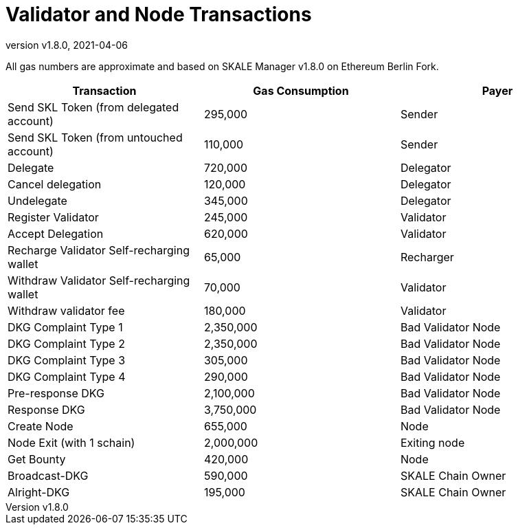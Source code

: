= Validator and Node Transactions
:doctype: article
:revnumber: v1.8.0
:revdate: 2021-04-06

All gas numbers are approximate and based on SKALE Manager {revnumber} on Ethereum Berlin Fork.

[%header,cols="1,1,1"]
|===
|Transaction
|Gas Consumption
|Payer

|Send SKL Token (from delegated account)
|295,000
|Sender

|Send SKL Token (from untouched account)
|110,000
|Sender

|Delegate
|720,000
|Delegator

|Cancel delegation
|120,000
|Delegator

|Undelegate
|345,000
|Delegator

|Register Validator
|245,000
|Validator

|Accept Delegation
|620,000
|Validator

|Recharge Validator Self-recharging wallet
|65,000
|Recharger

|Withdraw Validator Self-recharging wallet
|70,000
|Validator

|Withdraw validator fee
|180,000
|Validator

|DKG Complaint Type 1
|2,350,000
|Bad Validator Node

|DKG Complaint Type 2
|2,350,000
|Bad Validator Node

|DKG Complaint Type 3
|305,000
|Bad Validator Node

|DKG Complaint Type 4
|290,000
|Bad Validator Node

|Pre-response DKG
|2,100,000
|Bad Validator Node

|Response DKG
|3,750,000
|Bad Validator Node

|Create Node
|655,000
|Node

|Node Exit (with 1 schain)
|2,000,000
|Exiting node

|Get Bounty
|420,000
|Node

|Broadcast-DKG
|590,000
|SKALE Chain Owner

|Alright-DKG
|195,000
|SKALE Chain Owner
|===